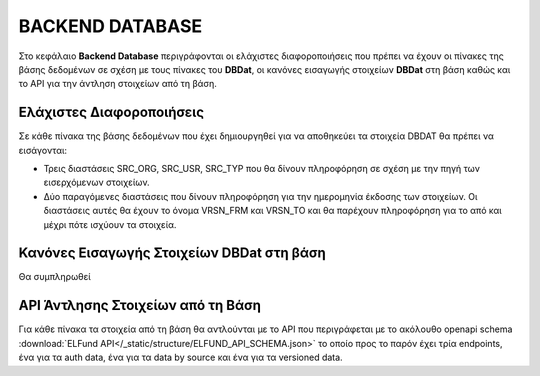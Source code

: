 BACKEND DATABASE
================

Στο κεφάλαιο **Backend Database** περιγράφονται οι ελάχιστες διαφοροποιήσεις
που πρέπει να έχουν οι πίνακες της βάσης δεδομένων σε σχέση με τους πίνακες του
**DBDat**, οι κανόνες εισαγωγής στοιχείων **DBDat** στη βάση καθώς και το API
για την άντληση στοιχείων από τη βάση. 

Ελάχιστες Διαφοροποιήσεις
-------------------------
Σε κάθε πίνακα της βάσης δεδομένων που έχει δημιουργηθεί για να αποθηκεύει τα
στοιχεία DBDAT θα πρέπει να εισάγονται:

* Τρεις διαστάσεις SRC_ORG, SRC_USR, SRC_TYP που θα δίνουν πληροφόρηση σε σχέση
  με την πηγή των εισερχόμενων στοιχείων. 

* Δύο παραγόμενες διαστάσεις που δίνουν πληροφόρηση για την ημερομηνία έκδοσης
  των στοιχείων.  Οι διαστάσεις αυτές θα έχουν το όνομα VRSN_FRM και VRSN_TO
  και θα παρέχουν πληροφόρηση για το από και μέχρι πότε ισχύουν τα στοιχεία.
  
Κανόνες Εισαγωγής Στοιχείων DBDat στη βάση
------------------------------------------
Θα συμπληρωθεί

API Άντλησης Στοιχείων από τη Βάση
----------------------------------
Για κάθε πίνακα τα στοιχεία από τη βάση θα αντλούνται με το API που
περιγράφεται με το ακόλουθο openapi schema :download:`ELFund
API</_static/structure/ELFUND_API_SCHEMA.json>` το οποίο προς το παρόν έχει
τρία endpoints, ένα για τα auth data, ένα για τα data by source και ένα για τα
versioned data.



